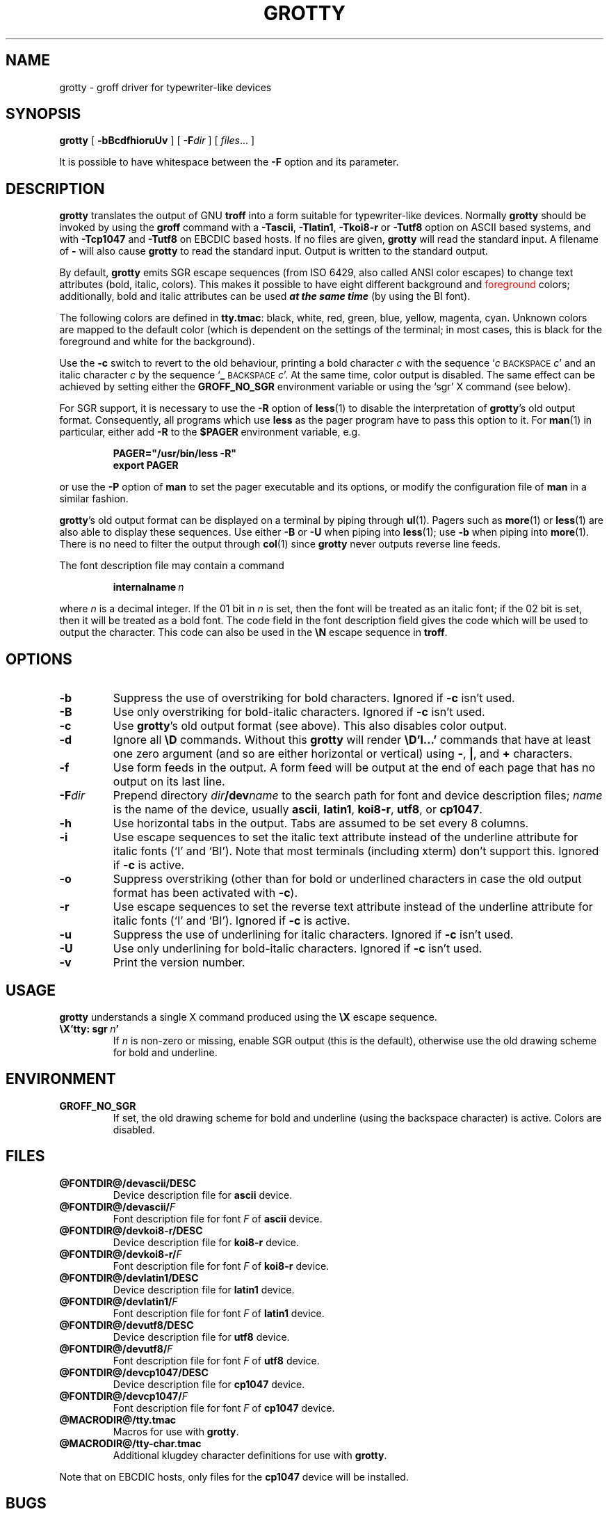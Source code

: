 .ig
$FreeBSD: release/10.1.0/contrib/groff/src/devices/grotty/grotty.man 151503 2005-10-20 10:53:15Z ru $
Copyright (C) 1989-2000, 2001, 2002, 2003 Free Software Foundation, Inc.

Permission is granted to make and distribute verbatim copies of
this manual provided the copyright notice and this permission notice
are preserved on all copies.

Permission is granted to copy and distribute modified versions of this
manual under the conditions for verbatim copying, provided that the
entire resulting derived work is distributed under the terms of a
permission notice identical to this one.

Permission is granted to copy and distribute translations of this
manual into another language, under the above conditions for modified
versions, except that this permission notice may be included in
translations approved by the Free Software Foundation instead of in
the original English.
..
.
.do nr grotty_C \n[.C]
.cp 0
.
.TH GROTTY @MAN1EXT@ "@MDATE@" "Groff Version @VERSION@"
.SH NAME
grotty \- groff driver for typewriter-like devices
.
.
.SH SYNOPSIS
.B grotty
[
.B \-bBcdfhioruUv
] [
.BI \-F dir
] [
.IR files \|.\|.\|.\&
]
.PP
It is possible to have whitespace between the
.B \-F
option and its parameter.
.
.
.SH DESCRIPTION
.B grotty
translates the output of GNU
.B troff
into a form suitable for typewriter-like devices.
Normally
.B grotty
should be invoked by using the
.B groff
command
with a
.BR \-Tascii ,
.BR \-Tlatin1 ,
.B \-Tkoi8-r
or
.B \-Tutf8
option on ASCII based systems, and with
.B \-Tcp1047
and
.B \-Tutf8
on EBCDIC based hosts.
If no files are given,
.B grotty
will read the standard input.
A filename of
.B \-
will also cause
.B grotty
to read the standard input.
Output is written to the standard output.
.LP
By default,
.B grotty
emits SGR escape sequences (from ISO 6429, also called ANSI color escapes)
to change text attributes (bold, italic, colors).
This makes it possible to have eight different \M[green]background\M[]
and \m[red]foreground\m[] colors; additionally, bold and italic
attributes can be used \f[BI]at the same time\f[] (by using the BI font).
.LP
The following colors are defined in
.BR tty.tmac :
black, white, red, green, blue, yellow, magenta, cyan.
Unknown colors are mapped to the default color (which is dependent on the
settings of the terminal; in most cases, this is black for the foreground
and white for the background).
.LP
Use the
.B \-c
switch to revert to the old behaviour, printing a bold character
.I c
with the sequence
.RI ` c
.SM BACKSPACE
.IR c '
and an italic character
.I c
by the sequence
.RB ` _
.SM BACKSPACE
.IR c '.
At the same time, color output is disabled.
The same effect can be achieved by setting either the
.B GROFF_NO_SGR
environment variable or using the `sgr' X command (see below).
.LP
For SGR support, it is necessary to use the
.B \-R
option of
.BR less (1)
to disable the interpretation of
.BR grotty 's
old output format.
Consequently, all programs which use
.B less
as the pager program have to pass this option to it.
For
.BR man (1)
in particular, either add
.B \-R
to the
.B $PAGER
environment variable, e.g.\&
.RS
.LP
.B PAGER="/usr/bin/less -R"
.br
.B export PAGER
.RE
.LP
or use the
.B \-P
option of
.B man
to set the pager executable and its options, or modify the configuration
file of
.B man
in a similar fashion.
.LP
.BR grotty 's
old output format can be displayed on a terminal
by piping through
.BR ul (1).
Pagers such as
.BR more (1)
or
.BR less (1)
are also able to display these sequences.
Use either
.B \-B
or
.B \-U
when piping into
.BR less (1);
use
.B \-b
when piping into
.BR more (1).
There is no need to filter the output through
.BR col (1)
since
.B grotty
never outputs reverse line feeds.
.LP
The font description file may contain a command
.IP
.BI internalname\  n
.LP
where
.I n
is a decimal integer.
If the 01 bit in
.I n
is set,
then the font will be treated as an italic font;
if the 02 bit is set,
then it will be treated as a bold font.
The code field in the font description field gives the
code which will be used to output the character.
This code can also be used in the
.B \[rs]N
escape sequence in
.BR troff .
.
.
.SH OPTIONS
.TP
.B \-b
Suppress the use of overstriking for bold characters.
Ignored if
.B \-c
isn't used.
.
.TP
.B \-B
Use only overstriking for bold-italic characters.
Ignored if
.B \-c
isn't used.
.
.TP
.B \-c
Use
.BR grotty 's
old output format (see above).
This also disables color output.
.
.TP
.B \-d
Ignore all
.B \[rs]D
commands.
Without this
.B grotty
will render
.B \[rs]D'l\|.\|.\|.\&'
commands that have at least one zero argument
(and so are either horizontal or vertical)
using
.BR \- ,
.BR | ,
and
.B +
characters.
.
.TP
.B \-f
Use form feeds in the output.
A form feed will be output at the end of each page that has no output
on its last line.
.
.TP
.BI \-F dir
Prepend directory
.IB dir /dev name
to the search path for font and device description files;
.I name
is the name of the device, usually
.BR ascii ,
.BR latin1 ,
.BR koi8-r ,
.BR utf8 ,
or
.BR cp1047 .
.TP
.B \-h
Use horizontal tabs in the output.
Tabs are assumed to be set every 8 columns.
.
.TP
.B \-i
Use escape sequences to set the italic text attribute instead of the
underline attribute for italic fonts (`I' and `BI').
Note that most terminals (including xterm) don't support this.
Ignored if
.B \-c
is active.
.
.TP
.B \-o
Suppress overstriking (other than for bold or underlined characters in
case the old output format has been activated with
.BR \-c ).
.
.TP
.B \-r
Use escape sequences to set the reverse text attribute instead of the
underline attribute for italic fonts (`I' and `BI').
Ignored if
.B \-c
is active.
.
.TP
.B \-u
Suppress the use of underlining for italic characters.
Ignored if
.B \-c
isn't used.
.
.TP
.B \-U
Use only underlining for bold-italic characters.
Ignored if
.B \-c
isn't used.
.
.TP
.B \-v
Print the version number.
.
.
.SH USAGE
.B grotty
understands a single X command produced using the
.B \[rs]X
escape sequence.
.TP
.BI \[rs]X'tty:\ sgr\  n '
If
.I n
is non-zero or missing, enable SGR output (this is the default), otherwise
use the old drawing scheme for bold and underline.
.
.
.SH ENVIRONMENT
.TP
.B GROFF_NO_SGR
If set, the old drawing scheme for bold and underline (using the
backspace character) is active.
Colors are disabled.
.
.
.SH FILES
.TP
.B @FONTDIR@/devascii/DESC
Device description file for
.B ascii
device.
.
.TP
.BI @FONTDIR@/devascii/ F
Font description file for font
.I F
of
.B ascii
device.
.TP
.B @FONTDIR@/devkoi8-r/DESC
Device description file for
.B koi8-r
device.
.TP
.BI @FONTDIR@/devkoi8-r/ F
Font description file for font
.I F
of
.B koi8-r
device.
.
.TP
.B @FONTDIR@/devlatin1/DESC
Device description file for
.B latin1
device.
.
.TP
.BI @FONTDIR@/devlatin1/ F
Font description file for font
.I F
of
.B latin1
device.
.
.TP
.B @FONTDIR@/devutf8/DESC
Device description file for
.B utf8
device.
.
.TP
.BI @FONTDIR@/devutf8/ F
Font description file for font
.I F
of
.B utf8
device.
.
.TP
.B @FONTDIR@/devcp1047/DESC
Device description file for
.B cp1047
device.
.
.TP
.BI @FONTDIR@/devcp1047/ F
Font description file for font
.I F
of
.B cp1047
device.
.
.TP
.B @MACRODIR@/tty.tmac
Macros for use with
.BR grotty .
.
.TP
.B @MACRODIR@/tty-char.tmac
Additional klugdey character definitions for use with
.BR grotty .
.LP
Note that on EBCDIC hosts, only files for the
.B cp1047
device will be installed.
.
.
.SH BUGS
.LP
.B grotty
is intended only for simple documents.
.LP
There is no support for fractional horizontal or vertical motions.
.LP
There is no support for
.B \[rs]D
commands
other than horizontal and vertical lines.
.LP
Characters above the first line (ie with a vertical position of\~0)
cannot be printed.
.LP
Color handling is different compared to
.BR grops (@MAN1EXT@).
.B \[rs]M
doesn't set the fill color for closed graphic objects (which
.B grotty
doesn't support anyway) but changes the background color of the character
cell, affecting all subsequent operations.
.
.
.SH "SEE ALSO"
.BR groff (@MAN1EXT@),
.BR @g@troff (@MAN1EXT@),
.BR groff_out (@MAN5EXT@),
.BR groff_font (@MAN5EXT@),
.BR groff_char (@MAN7EXT@),
.BR ul (1),
.BR more (1),
.BR man (1),
.BR less (1)
.
.cp \n[grotty_C]
.
.\" Local Variables:
.\" mode: nroff
.\" End:
